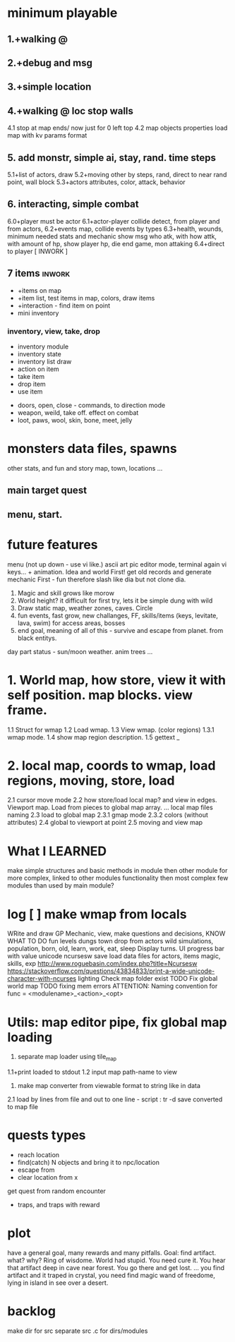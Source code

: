 * minimum playable
** 1.+walking @
** 2.+debug and msg
** 3.+simple location
** 4.+walking @ loc stop walls
 4.1 stop at map ends/ now just for 0 left top
 4.2 map objects properties
     load map with kv params format

** 5. add monstr, simple ai, stay, rand. time steps
   5.1+list of actors, draw 
   5.2+moving other by steps, rand, direct to near rand point, wall block 
   5.3+actors attributes, color, attack, behavior
** 6. interacting, simple combat
   6.0+player must be actor
   6.1+actor-player collide detect, from player and from actors, 
   6.2+events map, collide events by types
   6.3+health, wounds, minimum needed stats and mechanic
      show msg who atk, with how attk, with amount of hp, show player hp, die
      end game, mon attaking
   6.4+direct to player
[ INWORK ]
** 7 items										   :inwork:
- +items on map
- +item list, test items in map, colors, draw items
- +interaction - find item on point
- mini inventory
*** inventory, view, take, drop
      - inventory module
      - inventory state
      - inventory list draw
      - action on item
      - take item
      - drop item
      - use item
- doors, open, close - commands, to direction mode
- weapon, weild, take off. effect on combat
- loot, paws, wool, skin, bone, meet, jelly


* monsters data files, spawns
 other stats, and fun and story
 map, town, locations
 ...

** main target quest
** menu, start.

* future features
menu (not up down - use vi like.)
ascii art pic editor mode, terminal again vi keys... + animation.
Idea and world First! get old records and generate mechanic
First - fun therefore slash like dia
but not clone dia.
2. Magic and skill grows like morow
3. World height? it difficult for first try, lets it be simple dung with wild
4. Draw static map, weather zones, caves. Circle
5. fun events, fast grow, new challanges, FF, skills/items (keys, levitate, lava, swim) for access areas, bosses
6. end goal, meaning of all of this - survive and escape from planet. from black entitys.
day part status - sun/moon weather.
anim trees ...
* 1. World map, how store, view it with self position. map blocks. view frame.
1.1 Struct for wmap
1.2 Load wmap.
1.3 View wmap. (color regions) 
1.3.1 wmap mode.
1.4 show map region description.
1.5 gettext _
* 2.  local map, coords to wmap, load regions, moving, store, load
2.1 cursor move mode
2.2 how store/load local map? and view in edges. Viewport map. Load from pieces to global map array.
... local map files naming
2.3 load to global map
2.3.1 gmap mode
2.3.2 colors (without attributes)
2.4 global to viewport at point
2.5 moving and view map


* What I LEARNED
   make simple structures and basic methods in module
   then other module for more complex, linked to other modules functionality
   then most complex few modules than used by main module?

* log [ ] make wmap from locals
WRite and draw GP Mechanic, view, make questions and decisions, KNOW WHAT TO DO
 fun
 levels dungs town
 drop from actors
 wild simulations, population, born, old, learn, work, eat, sleep
	Display turns.
 UI progress bar with value
 unicode ncursesw
 save load
 data files for actors, items
 magic, skills, exp
http://www.roguebasin.com/index.php?title=Ncursesw
https://stackoverflow.com/questions/43834833/print-a-wide-unicode-character-with-ncurses
	lighting
 Check map folder exist
 TODO Fix global world map
 TODO fixing mem errors
 ATTENTION: Naming convention for func = <modulename>_<action>_<opt>
* Utils: map editor pipe, fix global map loading
 1. separate map loader using tile_map
 1.1+print loaded to stdout
 1.2 input map path-name to view
 2. make map converter from viewable format to string like in data
 2.1 load by lines from file and out to one line - script : tr -d \n 
 2.2 save converted to map file

* quests types
- reach location
- find(catch) N objects and bring it to npc/location
- escape from
- clear location from x
get quest from random encounter

- traps, and traps with reward

* plot
have a general goal, many rewards and many pitfalls.
Goal: find artifact. what? why? Ring of wisdome. World had stupid. You need cure it.
You hear that artifact deep in cave near forest. You go there and get lost.
... you find artifact and it traped in crystal, you need find magic wand of
freedome, lying in island in see over a desert.

* backlog
make dir for src
separate src .c for dirs/modules
